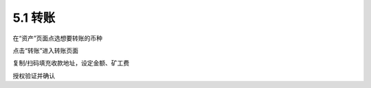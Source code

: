 5.1 转账
---------------------

在“资产”页面点选想要转账的币种

.. image:: ../_static/zh-CN2.0/cn2018200050101.png
    :width: 320px
    :height: 520px
    :scale: 100%
    :align: center

点击“转账”进入转账页面

.. image:: ../_static/zh-CN2.0/cn2018200050102.png
    :width: 320px
    :height: 520px
    :scale: 100%
    :align: center

复制/扫码填充收款地址，设定金额、矿工费

.. image:: ../_static/zh-CN2.0/cn2018200050103.png
    :width: 320px
    :height: 520px
    :scale: 100%
    :align: center

授权验证并确认
